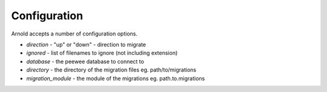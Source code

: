 Configuration
-------------

Arnold accepts a number of configuration options.

* *direction* - "up" or "down" - direction to migrate
* *ignored* - list of filenames to ignore (not including extension)
* *database* - the peewee database to connect to
* *directory* - the directory of the migration files eg. path/to/migrations
* *migration_module* - the module of the migrations eg. path.to.migrations
